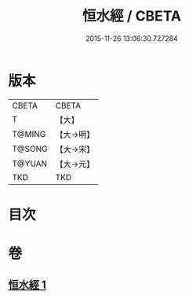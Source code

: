 #+TITLE: 恒水經 / CBETA
#+DATE: 2015-11-26 13:06:30.727284
* 版本
 |     CBETA|CBETA   |
 |         T|【大】     |
 |    T@MING|【大→明】   |
 |    T@SONG|【大→宋】   |
 |    T@YUAN|【大→元】   |
 |       TKD|TKD     |

* 目次
* 卷
** [[file:KR6a0033_001.txt][恒水經 1]]
